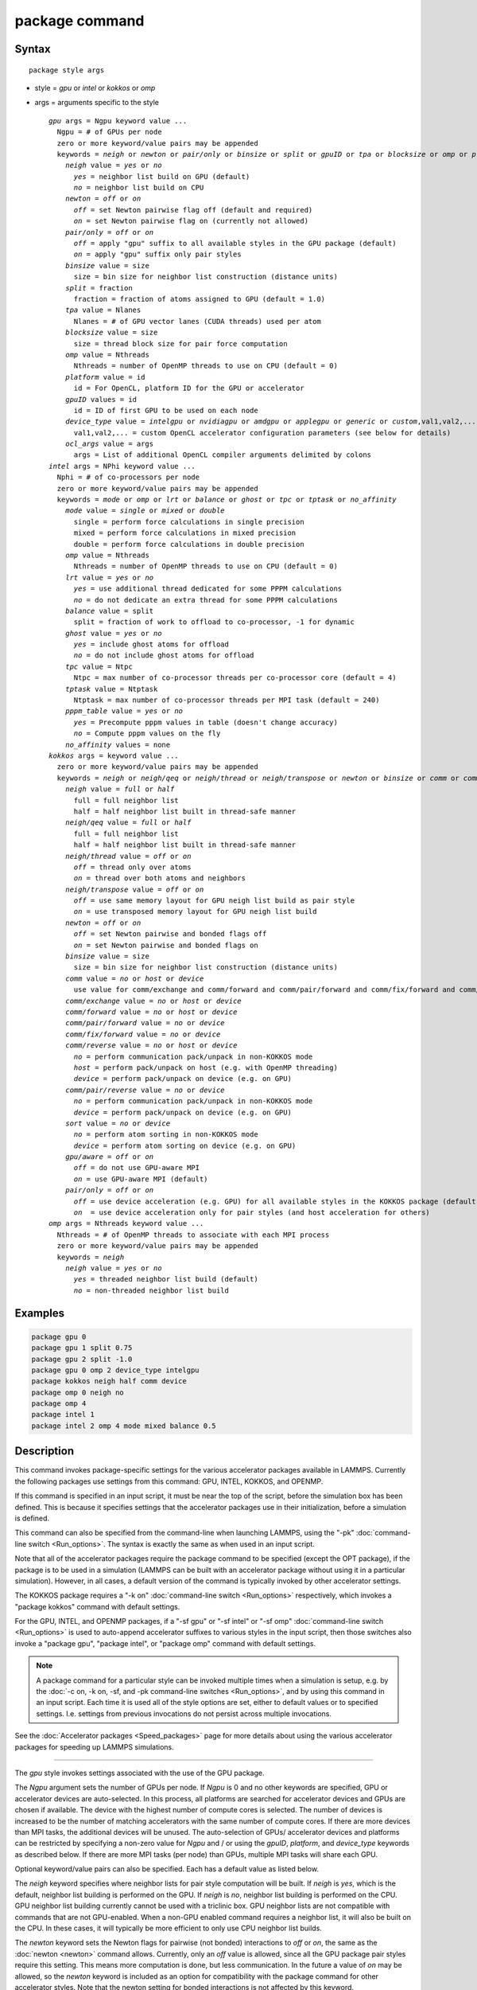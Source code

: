 .. index:: package

package command
===============

Syntax
""""""

.. parsed-literal::

   package style args

* style = *gpu* or *intel* or *kokkos* or *omp*
* args = arguments specific to the style

  .. parsed-literal::

       *gpu* args = Ngpu keyword value ...
         Ngpu = # of GPUs per node
         zero or more keyword/value pairs may be appended
         keywords = *neigh* or *newton* or *pair/only* or *binsize* or *split* or *gpuID* or *tpa* or *blocksize* or *omp* or *platform* or *device_type* or *ocl_args*
           *neigh* value = *yes* or *no*
             *yes* = neighbor list build on GPU (default)
             *no* = neighbor list build on CPU
           *newton* = *off* or *on*
             *off* = set Newton pairwise flag off (default and required)
             *on* = set Newton pairwise flag on (currently not allowed)
           *pair/only* = *off* or *on*
             *off* = apply "gpu" suffix to all available styles in the GPU package (default)
             *on* = apply "gpu" suffix only pair styles
           *binsize* value = size
             size = bin size for neighbor list construction (distance units)
           *split* = fraction
             fraction = fraction of atoms assigned to GPU (default = 1.0)
           *tpa* value = Nlanes
             Nlanes = # of GPU vector lanes (CUDA threads) used per atom
           *blocksize* value = size
             size = thread block size for pair force computation
           *omp* value = Nthreads
             Nthreads = number of OpenMP threads to use on CPU (default = 0)
           *platform* value = id
             id = For OpenCL, platform ID for the GPU or accelerator
           *gpuID* values = id
             id = ID of first GPU to be used on each node
           *device_type* value = *intelgpu* or *nvidiagpu* or *amdgpu* or *applegpu* or *generic* or *custom*,val1,val2,...
             val1,val2,... = custom OpenCL accelerator configuration parameters (see below for details)
           *ocl_args* value = args
             args = List of additional OpenCL compiler arguments delimited by colons
       *intel* args = NPhi keyword value ...
         Nphi = # of co-processors per node
         zero or more keyword/value pairs may be appended
         keywords = *mode* or *omp* or *lrt* or *balance* or *ghost* or *tpc* or *tptask* or *no_affinity*
           *mode* value = *single* or *mixed* or *double*
             single = perform force calculations in single precision
             mixed = perform force calculations in mixed precision
             double = perform force calculations in double precision
           *omp* value = Nthreads
             Nthreads = number of OpenMP threads to use on CPU (default = 0)
           *lrt* value = *yes* or *no*
             *yes* = use additional thread dedicated for some PPPM calculations
             *no* = do not dedicate an extra thread for some PPPM calculations
           *balance* value = split
             split = fraction of work to offload to co-processor, -1 for dynamic
           *ghost* value = *yes* or *no*
             *yes* = include ghost atoms for offload
             *no* = do not include ghost atoms for offload
           *tpc* value = Ntpc
             Ntpc = max number of co-processor threads per co-processor core (default = 4)
           *tptask* value = Ntptask
             Ntptask = max number of co-processor threads per MPI task (default = 240)
           *pppm_table* value = *yes* or *no*
             *yes* = Precompute pppm values in table (doesn't change accuracy)
             *no* = Compute pppm values on the fly
           *no_affinity* values = none
       *kokkos* args = keyword value ...
         zero or more keyword/value pairs may be appended
         keywords = *neigh* or *neigh/qeq* or *neigh/thread* or *neigh/transpose* or *newton* or *binsize* or *comm* or *comm/exchange* or *comm/forward* or *comm/pair/forward* or *comm/fix/forward* or *comm/reverse* or *comm/pair/reverse* or *sort* or *gpu/aware* or *pair/only*
           *neigh* value = *full* or *half*
             full = full neighbor list
             half = half neighbor list built in thread-safe manner
           *neigh/qeq* value = *full* or *half*
             full = full neighbor list
             half = half neighbor list built in thread-safe manner
           *neigh/thread* value = *off* or *on*
             *off* = thread only over atoms
             *on* = thread over both atoms and neighbors
           *neigh/transpose* value = *off* or *on*
             *off* = use same memory layout for GPU neigh list build as pair style
             *on* = use transposed memory layout for GPU neigh list build
           *newton* = *off* or *on*
             *off* = set Newton pairwise and bonded flags off
             *on* = set Newton pairwise and bonded flags on
           *binsize* value = size
             size = bin size for neighbor list construction (distance units)
           *comm* value = *no* or *host* or *device*
             use value for comm/exchange and comm/forward and comm/pair/forward and comm/fix/forward and comm/reverse
           *comm/exchange* value = *no* or *host* or *device*
           *comm/forward* value = *no* or *host* or *device*
           *comm/pair/forward* value = *no* or *device*
           *comm/fix/forward* value = *no* or *device*
           *comm/reverse* value = *no* or *host* or *device*
             *no* = perform communication pack/unpack in non-KOKKOS mode
             *host* = perform pack/unpack on host (e.g. with OpenMP threading)
             *device* = perform pack/unpack on device (e.g. on GPU)
           *comm/pair/reverse* value = *no* or *device*
             *no* = perform communication pack/unpack in non-KOKKOS mode
             *device* = perform pack/unpack on device (e.g. on GPU)
           *sort* value = *no* or *device*
             *no* = perform atom sorting in non-KOKKOS mode
             *device* = perform atom sorting on device (e.g. on GPU)
           *gpu/aware* = *off* or *on*
             *off* = do not use GPU-aware MPI
             *on* = use GPU-aware MPI (default)
           *pair/only* = *off* or *on*
             *off* = use device acceleration (e.g. GPU) for all available styles in the KOKKOS package (default)
             *on*  = use device acceleration only for pair styles (and host acceleration for others)
       *omp* args = Nthreads keyword value ...
         Nthreads = # of OpenMP threads to associate with each MPI process
         zero or more keyword/value pairs may be appended
         keywords = *neigh*
           *neigh* value = *yes* or *no*
             *yes* = threaded neighbor list build (default)
             *no* = non-threaded neighbor list build

Examples
""""""""

.. code-block:: LAMMPS

   package gpu 0
   package gpu 1 split 0.75
   package gpu 2 split -1.0
   package gpu 0 omp 2 device_type intelgpu
   package kokkos neigh half comm device
   package omp 0 neigh no
   package omp 4
   package intel 1
   package intel 2 omp 4 mode mixed balance 0.5

Description
"""""""""""

This command invokes package-specific settings for the various
accelerator packages available in LAMMPS.  Currently the following
packages use settings from this command: GPU, INTEL, KOKKOS, and
OPENMP.

If this command is specified in an input script, it must be near the
top of the script, before the simulation box has been defined.  This
is because it specifies settings that the accelerator packages use in
their initialization, before a simulation is defined.

This command can also be specified from the command-line when
launching LAMMPS, using the "-pk" :doc:`command-line switch <Run_options>`.  The syntax is exactly the same as when used
in an input script.

Note that all of the accelerator packages require the package command
to be specified (except the OPT package), if the package is to be used
in a simulation (LAMMPS can be built with an accelerator package
without using it in a particular simulation).  However, in all cases,
a default version of the command is typically invoked by other
accelerator settings.

The KOKKOS package requires a "-k on" :doc:`command-line switch <Run_options>` respectively, which invokes a "package
kokkos" command with default settings.

For the GPU, INTEL, and OPENMP packages, if a "-sf gpu" or "-sf
intel" or "-sf omp" :doc:`command-line switch <Run_options>` is used to
auto-append accelerator suffixes to various styles in the input
script, then those switches also invoke a "package gpu", "package
intel", or "package omp" command with default settings.

.. note::

   A package command for a particular style can be invoked multiple
   times when a simulation is setup, e.g. by the :doc:`-c on, -k on, -sf, and -pk command-line switches <Run_options>`, and by using this command
   in an input script.  Each time it is used all of the style options are
   set, either to default values or to specified settings.  I.e. settings
   from previous invocations do not persist across multiple invocations.

See the :doc:`Accelerator packages <Speed_packages>` page for more details
about using the various accelerator packages for speeding up LAMMPS
simulations.

----------

The *gpu* style invokes settings associated with the use of the GPU
package.

The *Ngpu* argument sets the number of GPUs per node. If *Ngpu* is 0
and no other keywords are specified, GPU or accelerator devices are
auto-selected. In this process, all platforms are searched for
accelerator devices and GPUs are chosen if available. The device with
the highest number of compute cores is selected. The number of devices
is increased to be the number of matching accelerators with the same
number of compute cores. If there are more devices than MPI tasks,
the additional devices will be unused. The auto-selection of GPUs/
accelerator devices and platforms can be restricted by specifying
a non-zero value for *Ngpu* and / or using the *gpuID*, *platform*,
and *device_type* keywords as described below. If there are more MPI
tasks (per node) than GPUs, multiple MPI tasks will share each GPU.

Optional keyword/value pairs can also be specified.  Each has a
default value as listed below.

The *neigh* keyword specifies where neighbor lists for pair style
computation will be built.  If *neigh* is *yes*, which is the default,
neighbor list building is performed on the GPU.  If *neigh* is *no*,
neighbor list building is performed on the CPU.  GPU neighbor list
building currently cannot be used with a triclinic box.  GPU neighbor
lists are not compatible with commands that are not GPU-enabled.  When
a non-GPU enabled command requires a neighbor list, it will also be
built on the CPU.  In these cases, it will typically be more efficient
to only use CPU neighbor list builds.

The *newton* keyword sets the Newton flags for pairwise (not bonded)
interactions to *off* or *on*, the same as the :doc:`newton <newton>`
command allows.  Currently, only an *off* value is allowed, since all
the GPU package pair styles require this setting.  This means more
computation is done, but less communication.  In the future a value of
*on* may be allowed, so the *newton* keyword is included as an option
for compatibility with the package command for other accelerator
styles.  Note that the newton setting for bonded interactions is not
affected by this keyword.

The *pair/only* keyword can change how any "gpu" suffix is applied.
By default a suffix is applied to all styles for which an accelerated
variant is available.  However, that is not always the most effective
way to use an accelerator.  With *pair/only* set to *on* the suffix
will only by applied to supported pair styles, which tend to be the
most effective in using an accelerator and their operation can be
overlapped with all other computations on the CPU.

The *binsize* keyword sets the size of bins used to bin atoms in
neighbor list builds performed on the GPU, if *neigh* = *yes* is set.
If *binsize* is set to 0.0 (the default), then the binsize is set
automatically using heuristics in the GPU package.

The *split* keyword can be used for load balancing force calculations
between CPU and GPU cores in GPU-enabled pair styles. If 0 < *split* <
1.0, a fixed fraction of particles is offloaded to the GPU while force
calculation for the other particles occurs simultaneously on the CPU.
If *split* < 0.0, the optimal fraction (based on CPU and GPU timings)
is calculated every 25 timesteps, i.e. dynamic load-balancing across
the CPU and GPU is performed.  If *split* = 1.0, all force
calculations for GPU accelerated pair styles are performed on the GPU.
In this case, other :doc:`hybrid <pair_hybrid>` pair interactions,
:doc:`bond <bond_style>`, :doc:`angle <angle_style>`,
:doc:`dihedral <dihedral_style>`, :doc:`improper <improper_style>`, and
:doc:`long-range <kspace_style>` calculations can be performed on the
CPU while the GPU is performing force calculations for the GPU-enabled
pair style.  If all CPU force computations complete before the GPU
completes, LAMMPS will block until the GPU has finished before
continuing the timestep.

As an example, if you have two GPUs per node and 8 CPU cores per node,
and would like to run on 4 nodes (32 cores) with dynamic balancing of
force calculation across CPU and GPU cores, you could specify

.. code-block:: bash

   mpirun -np 32 -sf gpu -in in.script    # launch command
   package gpu 2 split -1                 # input script command

In this case, all CPU cores and GPU devices on the nodes would be
utilized.  Each GPU device would be shared by 4 CPU cores. The CPU
cores would perform force calculations for some fraction of the
particles at the same time the GPUs performed force calculation for
the other particles.

The *gpuID* keyword is used to specify the first ID for the GPU or
other accelerator that LAMMPS will use. For example, if the ID is
1 and *Ngpu* is 3, GPUs 1-3 will be used. Device IDs should be
determined from the output of nvc_get_devices, ocl_get_devices,
or hip_get_devices
as provided in the lib/gpu directory. When using OpenCL with
accelerators that have main memory NUMA, the accelerators can be
split into smaller virtual accelerators for more efficient use
with MPI.

The *tpa* keyword sets the number of GPU vector lanes per atom used to
perform force calculations.  With a default value of 1, the number of
lanes will be chosen based on the pair style, however, the value can
be set explicitly with this keyword to fine-tune performance.  For
large cutoffs or with a small number of particles per GPU, increasing
the value can improve performance. The number of lanes per atom must
be a power of 2 and currently cannot be greater than the SIMD width
for the GPU / accelerator. In the case it exceeds the SIMD width, it
will automatically be decreased to meet the restriction.

The *blocksize* keyword allows you to tweak the number of threads used
per thread block. This number should be a multiple of 32 (for GPUs)
and its maximum depends on the specific GPU hardware. Typical choices
are 64, 128, or 256. A larger block size increases occupancy of
individual GPU cores, but reduces the total number of thread blocks,
thus may lead to load imbalance. On modern hardware, the sensitivity
to the blocksize is typically low.

The *Nthreads* value for the *omp* keyword sets the number of OpenMP
threads allocated for each MPI task. This setting controls OpenMP
parallelism only for routines run on the CPUs. For more details on
setting the number of OpenMP threads, see the discussion of the
*Nthreads* setting on this page for the "package omp" command.
The meaning of *Nthreads* is exactly the same for the GPU, INTEL,
and GPU packages.

The *platform* keyword is only used with OpenCL to specify the ID for
an OpenCL platform. See the output from ocl_get_devices in the lib/gpu
directory. In LAMMPS only one platform can be active at a time and by
default (id=-1) the platform is auto-selected to find the GPU with the
most compute cores. When *Ngpu* or other keywords are specified, the
auto-selection is appropriately restricted. For example, if *Ngpu* is
3, only platforms with at least 3 accelerators are considered. Similar
restrictions can be enforced by the *gpuID* and *device_type* keywords.

The *device_type* keyword can be used for OpenCL to specify the type of
GPU to use or specify a custom configuration for an accelerator. In most
cases this selection will be automatic and there is no need to use the
keyword. The *applegpu* type is not specific to a particular GPU vendor,
but is separate due to the more restrictive Apple OpenCL implementation.
For expert users, to specify a custom configuration, the *custom* keyword
followed by the next parameters can be specified:

CONFIG_ID, SIMD_SIZE, MEM_THREADS, SHUFFLE_AVAIL, FAST_MATH,
THREADS_PER_ATOM, THREADS_PER_CHARGE, THREADS_PER_THREE, BLOCK_PAIR,
BLOCK_BIO_PAIR, BLOCK_ELLIPSE, PPPM_BLOCK_1D, BLOCK_NBOR_BUILD,
BLOCK_CELL_2D, BLOCK_CELL_ID, MAX_SHARED_TYPES, MAX_BIO_SHARED_TYPES,
PPPM_MAX_SPLINE, NBOR_PREFETCH.

CONFIG_ID can be 0. SHUFFLE_AVAIL in {0,1} indicates that inline-PTX
(NVIDIA) or OpenCL extensions (Intel) should be used for horizontal
vector operations. FAST_MATH in {0,1} indicates that OpenCL fast math
optimizations are used during the build and hardware-accelerated
transcendental functions are used when available. THREADS_PER_* give the
default *tpa* values for ellipsoidal models, styles using charge, and
any other styles. The BLOCK_* parameters specify the block sizes for
various kernel calls and the MAX_*SHARED*_ parameters are used to
determine the amount of local shared memory to use for storing model
parameters.

For OpenCL, the routines are compiled at runtime for the specified GPU
or accelerator architecture. The *ocl_args* keyword can be used to
specify additional flags for the runtime build.

----------

The *intel* style invokes settings associated with the use of the
INTEL package.  All of its settings, except the *omp* and *mode*
keywords, are ignored if LAMMPS was not built with Xeon Phi
co-processor support.  All of its settings, including the *omp* and
*mode* keyword are applicable if LAMMPS was built with co-processor
support.

The *Nphi* argument sets the number of co-processors per node.
This can be set to any value, including 0, if LAMMPS was not
built with co-processor support.

Optional keyword/value pairs can also be specified.  Each has a
default value as listed below.

The *Nthreads* value for the *omp* keyword sets the number of OpenMP
threads allocated for each MPI task. This setting controls OpenMP
parallelism only for routines run on the CPUs. For more details on
setting the number of OpenMP threads, see the discussion of the
*Nthreads* setting on this page for the "package omp" command.
The meaning of *Nthreads* is exactly the same for the GPU, INTEL,
and GPU packages.

The *mode* keyword determines the precision mode to use for
computing pair style forces, either on the CPU or on the co-processor,
when using a INTEL supported :doc:`pair style <pair_style>`.  It
can take a value of *single*, *mixed* which is the default, or
*double*\ .  *Single* means single precision is used for the entire
force calculation.  *Mixed* means forces between a pair of atoms are
computed in single precision, but accumulated and stored in double
precision, including storage of forces, torques, energies, and virial
quantities.  *Double* means double precision is used for the entire
force calculation.

The *lrt* keyword can be used to enable "Long Range Thread (LRT)"
mode. It can take a value of *yes* to enable and *no* to disable.
LRT mode generates an extra thread (in addition to any OpenMP threads
specified with the OMP_NUM_THREADS environment variable or the *omp*
keyword). The extra thread is dedicated for performing part of the
:doc:`PPPM solver <kspace_style>` computations and communications. This
can improve parallel performance on processors supporting
Simultaneous Multithreading (SMT) such as Hyper-Threading (HT) on Intel
processors. In this mode, one additional thread is generated per MPI
process. LAMMPS will generate a warning in the case that more threads
are used than available in SMT hardware on a node. If the PPPM solver
from the INTEL package is not used, then the LRT setting is
ignored and no extra threads are generated. Enabling LRT will replace
the :doc:`run_style <run_style>` with the *verlet/lrt/intel* style that
is identical to the default *verlet* style aside from supporting the
LRT feature. This feature requires setting the pre-processor flag
-DLMP_INTEL_USELRT in the makefile when compiling LAMMPS.

The *balance* keyword sets the fraction of :doc:`pair style <pair_style>` work offloaded to the co-processor for split
values between 0.0 and 1.0 inclusive.  While this fraction of work is
running on the co-processor, other calculations will run on the host,
including neighbor and pair calculations that are not offloaded, as
well as angle, bond, dihedral, kspace, and some MPI communications.
If *split* is set to -1, the fraction of work is dynamically adjusted
automatically throughout the run.  This typically give performance
within 5 to 10 percent of the optimal fixed fraction.

The *ghost* keyword determines whether or not ghost atoms, i.e. atoms
at the boundaries of processor subdomains, are offloaded for neighbor
and force calculations.  When the value = "no", ghost atoms are not
offloaded.  This option can reduce the amount of data transfer with
the co-processor and can also overlap MPI communication of forces with
computation on the co-processor when the :doc:`newton pair <newton>`
setting is "on".  When the value = "yes", ghost atoms are offloaded.
In some cases this can provide better performance, especially if the
*balance* fraction is high.

The *tpc* keyword sets the max # of co-processor threads *Ntpc* that
will run on each core of the co-processor.  The default value = 4,
which is the number of hardware threads per core supported by the
current generation Xeon Phi chips.

The *tptask* keyword sets the max # of co-processor threads (Ntptask*
assigned to each MPI task.  The default value = 240, which is the
total # of threads an entire current generation Xeon Phi chip can run
(240 = 60 cores \* 4 threads/core).  This means each MPI task assigned
to the Phi will enough threads for the chip to run the max allowed,
even if only 1 MPI task is assigned.  If 8 MPI tasks are assigned to
the Phi, each will run with 30 threads.  If you wish to limit the
number of threads per MPI task, set *tptask* to a smaller value.
E.g. for *tptask* = 16, if 8 MPI tasks are assigned, each will run
with 16 threads, for a total of 128.

Note that the default settings for *tpc* and *tptask* are fine for
most problems, regardless of how many MPI tasks you assign to a Phi.

The *no_affinity* keyword will turn off automatic setting of core
affinity for MPI tasks and OpenMP threads on the host when using
offload to a co-processor. Affinity settings are used when possible
to prevent MPI tasks and OpenMP threads from being on separate NUMA
domains and to prevent offload threads from interfering with other
processes/threads used for LAMMPS.

----------

The *kokkos* style invokes settings associated with the use of the
KOKKOS package.

All of the settings are optional keyword/value pairs. Each has a default
value as listed below.

The *neigh* keyword determines how neighbor lists are built. A value of
*half* uses a thread-safe variant of half-neighbor lists, the same as
used by most pair styles in LAMMPS, which is the default when running on
CPUs (i.e. the Kokkos CUDA back end is not enabled).

A value of *full* uses a full neighbor lists and is the default when
running on GPUs. This performs twice as much computation as the *half*
option, however that is often a win because it is thread-safe and
does not require atomic operations in the calculation of pair forces. For
that reason, *full* is the default setting for GPUs. However, when
running on CPUs, a *half* neighbor list is the default because it are
often faster, just as it is for non-accelerated pair styles. Similarly,
the *neigh/qeq* keyword determines how neighbor lists are built for
:doc:`fix qeq/reaxff/kk <fix_qeq_reaxff>`.

If the *neigh/thread* keyword is set to *off*, then the KOKKOS package
threads only over atoms. However, for small systems, this may not expose
enough parallelism to keep a GPU busy. When this keyword is set to *on*,
the KOKKOS package threads over both atoms and neighbors of atoms. When
using *neigh/thread* *on*, a full neighbor list must also be used. Using
*neigh/thread* *on* may be slower for large systems, so this this option
is turned on by default only when there are 16K atoms or less owned by
an MPI rank and when using a full neighbor list. Not all KOKKOS-enabled
potentials support this keyword yet, and only thread over atoms. Many
simple pairwise potentials such as Lennard-Jones do support threading
over both atoms and neighbors.

If the *neigh/transpose* keyword is set to *off*, then the KOKKOS
package will use the same memory layout for building the neighbor list on
GPUs as used for the pair style. When this keyword is set to *on* it
will use a different (transposed) memory layout to build the neighbor
list on GPUs. This can be faster in some cases (e.g. ReaxFF HNS
benchmark) but slower in others (e.g. Lennard Jones benchmark). The
copy between different memory layouts is done out of place and
therefore doubles the memory overhead of the neighbor list, which can
be significant.

The *newton* keyword sets the Newton flags for pairwise and bonded
interactions to *off* or *on*, the same as the :doc:`newton <newton>`
command allows. The default for GPUs is *off* because this will almost
always give better performance for the KOKKOS package. This means more
computation is done, but less communication. However, when running on
CPUs a value of *on* is the default since it can often be faster, just
as it is for non-accelerated pair styles

The *binsize* keyword sets the size of bins used to bin atoms during
neighbor list builds. The same value can be set by the
:doc:`neigh_modify binsize <neigh_modify>` command. Making it an option
in the package kokkos command allows it to be set from the command line.
The default value for CPUs is 0.0, which means the LAMMPS default will be
used, which is bins = 1/2 the size of the pairwise cutoff + neighbor skin
distance. This is fine when neighbor lists are built on the CPU. For GPU
builds, a 2x larger binsize equal to the pairwise cutoff + neighbor skin
is often faster, which is the default. Note that if you use a
longer-than-usual pairwise cutoff, e.g. to allow for a smaller fraction
of KSpace work with a :doc:`long-range Coulombic solver <kspace_style>`
because the GPU is faster at performing pairwise interactions, then this
rule of thumb may give too large a binsize and the default should be
overridden with a smaller value.

The *comm* and *comm/exchange* and *comm/forward* and *comm/pair/forward*
and *comm/fix/forward* and *comm/reverse* and *comm/pair/reverse*
keywords determine whether the host or device performs the packing and
unpacking of data when communicating per-atom data between processors.
"Exchange" communication happens only on timesteps that neighbor lists
are rebuilt. The data is only for atoms that migrate to new processors.
"Forward" communication happens every timestep. "Reverse" communication
happens every timestep if the *newton* option is on. The data is for
atom coordinates and any other atom properties that needs to be updated
for ghost atoms owned by each processor. "Pair/comm" controls additional
communication in pair styles, such as pair_style EAM. "Fix/comm" controls
additional communication in fixes, such as fix SHAKE.

The *comm* keyword is simply a short-cut to set the same value for all
the comm keywords.

The value options for the keywords are *no* or *host* or *device*\ . A
value of *no* means to use the standard non-KOKKOS method of
packing/unpacking data for the communication. A value of *host* means to
use the host, typically a multicore CPU, and perform the
packing/unpacking in parallel with threads. A value of *device* means to
use the device, typically a GPU, to perform the packing/unpacking
operation.

For the *comm/pair/forward* or *comm/fix/forward* or *comm/pair/reverse*
keywords, if a value of *host* is used it will be automatically
be changed to *no* since these keywords don't support *host* mode. The
value of *no* will also always be used when running on the CPU, i.e. setting
the value to *device* will have no effect if the pair/fix style is
running on the CPU. For the *comm/fix/forward* or *comm/pair/reverse*
keywords, not all styles support *device* mode and in that case will run
in *no* mode instead.

The optimal choice for these keywords depends on the input script and
the hardware used. The *no* value is useful for verifying that the
Kokkos-based *host* and *device* values are working correctly. It is the
default when running on CPUs since it is usually the fastest.

When running on CPUs or Xeon Phi, the *host* and *device* values work
identically. When using GPUs, the *device* value is the default since it
will typically be optimal if all of your styles used in your input
script are supported by the KOKKOS package. In this case data can stay
on the GPU for many timesteps without being moved between the host and
GPU, if you use the *device* value. If your script uses styles (e.g.
fixes) which are not yet supported by the KOKKOS package, then data has
to be moved between the host and device anyway, so it is typically faster
to let the host handle communication, by using the *host* value. Using
*host* instead of *no* will enable use of multiple threads to
pack/unpack communicated data. When running small systems on a GPU,
performing the exchange pack/unpack on the host CPU can give speedup
since it reduces the number of CUDA kernel launches.

The *sort* keyword determines whether the host or device performs atom
sorting, see the :doc:`atom_modify sort <atom_modify>` command.  The
value options for the *sort* keyword are *no* or *device* similar to the
*comm* keywords above. If a value of *host* is used it will be
automatically be changed to *no* since the *sort* keyword does not
support *host* mode. The value of *no* will also always be used when
running on the CPU, i.e. setting the value to *device* will have no
effect if the simulation is running on the CPU. Not all fix styles with
extra atom data support *device* mode and in that case a warning will be
given and atom sorting will run in *no* mode instead.

The *gpu/aware* keyword chooses whether GPU-aware MPI will be used. When
this keyword is set to *on*, buffers in GPU memory are passed directly
through MPI send/receive calls. This reduces overhead of first copying
the data to the host CPU. However GPU-aware MPI is not supported on all
systems, which can lead to segmentation faults and would require using a
value of *off*\ . If LAMMPS can safely detect that GPU-aware MPI is not
available (currently only possible with OpenMPI v2.0.0 or later), then
the *gpu/aware* keyword is automatically set to *off* by default. When
the *gpu/aware* keyword is set to *off* while any of the *comm*
keywords are set to *device*, the value for these *comm* keywords will
be automatically changed to *no*\ . This setting has no effect if not
running on GPUs or if using only one MPI rank. GPU-aware MPI is available
for OpenMPI 1.8 (or later versions), Mvapich2 1.9 (or later) when the
"MV2_USE_CUDA" environment variable is set to "1", CrayMPI, and IBM
Spectrum MPI when the "-gpu" flag is used.

The *pair/only* keyword can change how the KOKKOS suffix "kk" is applied
when using an accelerator device.  By default device acceleration is
always used for all available styles.  With *pair/only* set to *on* the
suffix setting will choose device acceleration only for pair styles and
run all other force computations on the host CPU.
The *comm* flags will also automatically be changed to *no*\ . This can
result in better performance for certain configurations and system sizes.

----------

The *omp* style invokes settings associated with the use of the
OPENMP package.

The *Nthreads* argument sets the number of OpenMP threads allocated for
each MPI task.  For example, if your system has nodes with dual
quad-core processors, it has a total of 8 cores per node.  You could
use two MPI tasks per node (e.g. using the -ppn option of the mpirun
command in MPICH or -npernode in OpenMPI), and set *Nthreads* = 4.
This would use all 8 cores on each node.  Note that the product of MPI
tasks \* threads/task should not exceed the physical number of cores
(on a node), otherwise performance will suffer.

Setting *Nthreads* = 0 instructs LAMMPS to use whatever value is the
default for the given OpenMP environment. This is usually determined
via the *OMP_NUM_THREADS* environment variable or the compiler
runtime.  Note that in most cases the default for OpenMP capable
compilers is to use one thread for each available CPU core when
*OMP_NUM_THREADS* is not explicitly set, which can lead to poor
performance.

Here are examples of how to set the environment variable when
launching LAMMPS:

.. code-block:: bash

   env OMP_NUM_THREADS=4 lmp_machine -sf omp -in in.script
   env OMP_NUM_THREADS=2 mpirun -np 2 lmp_machine -sf omp -in in.script
   mpirun -x OMP_NUM_THREADS=2 -np 2 lmp_machine -sf omp -in in.script

or you can set it permanently in your shell's start-up script.
All three of these examples use a total of 4 CPU cores.

Note that different MPI implementations have different ways of passing
the OMP_NUM_THREADS environment variable to all MPI processes.  The
second example line above is for MPICH; the third example line with -x is
for OpenMPI.  Check your MPI documentation for additional details.

What combination of threads and MPI tasks gives the best performance
is difficult to predict and can depend on many components of your
input.  Not all features of LAMMPS support OpenMP threading via the
OPENMP package and the parallel efficiency can be very different,
too.

.. note::

   If you build LAMMPS with the GPU, INTEL, and / or OPENMP
   packages, be aware these packages all allow setting of the *Nthreads*
   value via their package commands, but there is only a single global
   *Nthreads* value used by OpenMP.  Thus if multiple package commands are
   invoked, you should ensure the values are consistent.  If they are
   not, the last one invoked will take precedence, for all packages.
   Also note that if the :doc:`-sf hybrid intel omp command-line switch <Run_options>` is used, it invokes a "package intel" command, followed by a
   "package omp" command, both with a setting of *Nthreads* = 0. Likewise
   for a hybrid suffix for gpu and omp. Note that KOKKOS also supports
   setting the number of OpenMP threads from the command line using the
   "-k on" :doc:`command-line switch <Run_options>`. The default for
   KOKKOS is 1 thread per MPI task, so any other number of threads should
   be explicitly set using the "-k on" command-line switch (and this
   setting should be consistent with settings from any other packages
   used).

Optional keyword/value pairs can also be specified.  Each has a
default value as listed below.

The *neigh* keyword specifies whether neighbor list building will be
multi-threaded in addition to force calculations.  If *neigh* is set
to *no* then neighbor list calculation is performed only by MPI tasks
with no OpenMP threading.  If *mode* is *yes* (the default), a
multi-threaded neighbor list build is used.  Using *neigh* = *yes* is
almost always faster and should produce identical neighbor lists at the
expense of using more memory.  Specifically, neighbor list pages are
allocated for all threads at the same time and each thread works
within its own pages.

----------

Restrictions
""""""""""""

This command cannot be used after the simulation box is defined by a
:doc:`read_data <read_data>` or :doc:`create_box <create_box>` command.

The gpu style of this command can only be invoked if LAMMPS was built
with the GPU package.  See the :doc:`Build package <Build_package>` doc
page for more info.

The intel style of this command can only be invoked if LAMMPS was
built with the INTEL package.  See the :doc:`Build package <Build_package>` page for more info.

The kk style of this command can only be invoked if LAMMPS was built
with the KOKKOS package.  See the :doc:`Build package <Build_package>`
doc page for more info.

The omp style of this command can only be invoked if LAMMPS was built
with the OPENMP package.  See the :doc:`Build package <Build_package>`
doc page for more info.

Related commands
""""""""""""""""

:doc:`suffix <suffix>`, :doc:`-pk command-line switch <Run_options>`

Default
"""""""

For the GPU package, the default is Ngpu = 0 and the option defaults
are neigh = yes, newton = off, binsize = 0.0, split = 1.0, gpuID = 0
to Ngpu-1, tpa = 1, omp = 0, and platform=-1.  These settings are made
automatically if the "-sf gpu" :doc:`command-line switch <Run_options>`
is used.  If it is not used, you must invoke the package gpu command
in your input script or via the "-pk gpu" :doc:`command-line switch <Run_options>`.

For the INTEL package, the default is Nphi = 1 and the option
defaults are omp = 0, mode = mixed, lrt = no, balance = -1, tpc = 4,
tptask = 240, pppm_table = yes.  The default ghost option is determined
by the pair style being used.  This value is output to the screen in
the offload report at the end of each run.  Note that all of these
settings, except "omp" and "mode", are ignored if LAMMPS was not built
with Xeon Phi co-processor support.  These settings are made
automatically if the "-sf intel" :doc:`command-line switch <Run_options>`
is used.  If it is not used, you must invoke the package intel command
in your input script or via the "-pk intel" :doc:`command-line switch <Run_options>`.

For the KOKKOS package, the option defaults for GPUs are neigh = full,
neigh/qeq = full, newton = off, binsize for GPUs = 2x LAMMPS default
value, comm = device, sort = device, neigh/transpose = off, gpu/aware =
on. When LAMMPS can safely detect that GPU-aware MPI is not available,
the default value of gpu/aware becomes "off". For CPUs or Xeon Phis, the
option defaults are neigh = half, neigh/qeq = half, newton = on, binsize
= 0.0, comm = no, and sort = no.  The option neigh/thread = on when
there are 16K atoms or less on an MPI rank, otherwise it is "off". These
settings are made automatically by the required "-k on"
:doc:`command-line switch <Run_options>`. You can change them by using
the package kokkos command in your input script or via the :doc:`-pk
kokkos command-line switch <Run_options>`.

For the OMP package, the default is Nthreads = 0 and the option
defaults are neigh = yes.  These settings are made automatically if
the "-sf omp" :doc:`command-line switch <Run_options>` is used.  If it
is not used, you must invoke the package omp command in your input
script or via the "-pk omp" :doc:`command-line switch <Run_options>`.
